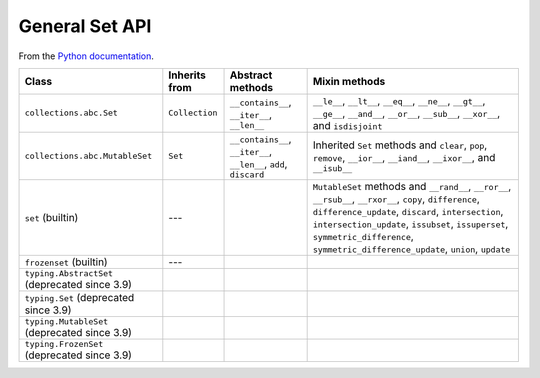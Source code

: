 General Set API
===============


From the `Python documentation <https://docs.python.org/3.12/library/collections.abc.html>`__.


+------------------------------------------------+----------------+-------------------------------------------------------------------+-----------------------------------------------------------------------------------------------------------------------------------------------------------------------------------------------------------------------------------------------------------------------------------------------------------+
| Class                                          | Inherits from  | Abstract methods                                                  | Mixin methods                                                                                                                                                                                                                                                                                             |
+================================================+================+===================================================================+===========================================================================================================================================================================================================================================================================================================+
| ``collections.abc.Set``                        | ``Collection`` | ``__contains__``, ``__iter__``, ``__len__``                       | ``__le__``, ``__lt__``, ``__eq__``, ``__ne__``, ``__gt__``, ``__ge__``, ``__and__``, ``__or__``, ``__sub__``, ``__xor__``, and ``isdisjoint``                                                                                                                                                             |
+------------------------------------------------+----------------+-------------------------------------------------------------------+-----------------------------------------------------------------------------------------------------------------------------------------------------------------------------------------------------------------------------------------------------------------------------------------------------------+
| ``collections.abc.MutableSet``                 | ``Set``        | ``__contains__``, ``__iter__``, ``__len__``, ``add``, ``discard`` | Inherited ``Set`` methods and ``clear``, ``pop``, ``remove``, ``__ior__``, ``__iand__``, ``__ixor__``, and ``__isub__``                                                                                                                                                                                   |
+------------------------------------------------+----------------+-------------------------------------------------------------------+-----------------------------------------------------------------------------------------------------------------------------------------------------------------------------------------------------------------------------------------------------------------------------------------------------------+
| ``set`` (builtin)                              | ---            |                                                                   | ``MutableSet`` methods and ``__rand__``, ``__ror__``, ``__rsub__``, ``__rxor__``, ``copy``, ``difference``, ``difference_update``, ``discard``, ``intersection``, ``intersection_update``, ``issubset``, ``issuperset``, ``symmetric_difference``, ``symmetric_difference_update``, ``union``, ``update`` |
+------------------------------------------------+----------------+-------------------------------------------------------------------+-----------------------------------------------------------------------------------------------------------------------------------------------------------------------------------------------------------------------------------------------------------------------------------------------------------+
| ``frozenset`` (builtin)                        | ---            |                                                                   |                                                                                                                                                                                                                                                                                                           |
+------------------------------------------------+----------------+-------------------------------------------------------------------+-----------------------------------------------------------------------------------------------------------------------------------------------------------------------------------------------------------------------------------------------------------------------------------------------------------+
| ``typing.AbstractSet`` (deprecated since 3.9)  |                |                                                                   |                                                                                                                                                                                                                                                                                                           |
+------------------------------------------------+----------------+-------------------------------------------------------------------+-----------------------------------------------------------------------------------------------------------------------------------------------------------------------------------------------------------------------------------------------------------------------------------------------------------+
| ``typing.Set`` (deprecated since 3.9)          |                |                                                                   |                                                                                                                                                                                                                                                                                                           |
+------------------------------------------------+----------------+-------------------------------------------------------------------+-----------------------------------------------------------------------------------------------------------------------------------------------------------------------------------------------------------------------------------------------------------------------------------------------------------+
| ``typing.MutableSet`` (deprecated since 3.9)   |                |                                                                   |                                                                                                                                                                                                                                                                                                           |
+------------------------------------------------+----------------+-------------------------------------------------------------------+-----------------------------------------------------------------------------------------------------------------------------------------------------------------------------------------------------------------------------------------------------------------------------------------------------------+
| ``typing.FrozenSet`` (deprecated since 3.9)    |                |                                                                   |                                                                                                                                                                                                                                                                                                           |
+------------------------------------------------+----------------+-------------------------------------------------------------------+-----------------------------------------------------------------------------------------------------------------------------------------------------------------------------------------------------------------------------------------------------------------------------------------------------------+

